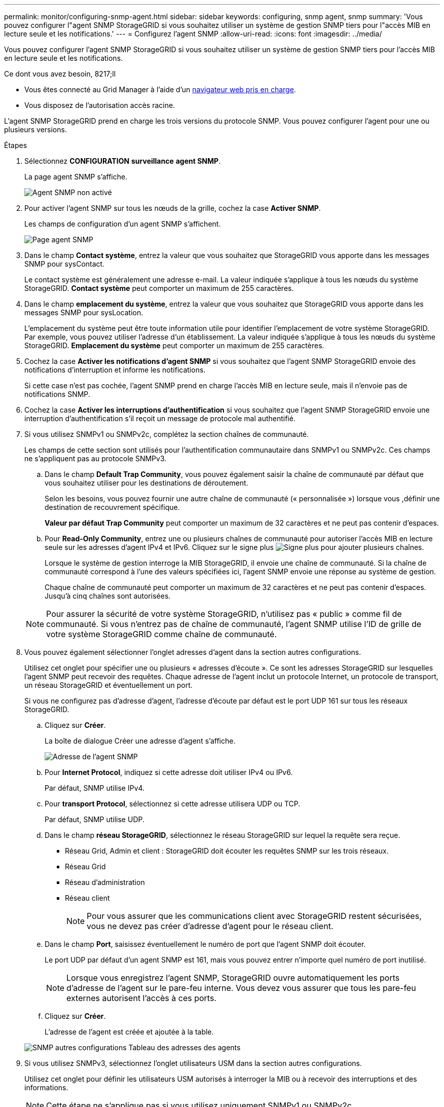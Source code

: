 ---
permalink: monitor/configuring-snmp-agent.html 
sidebar: sidebar 
keywords: configuring, snmp agent, snmp 
summary: 'Vous pouvez configurer l"agent SNMP StorageGRID si vous souhaitez utiliser un système de gestion SNMP tiers pour l"accès MIB en lecture seule et les notifications.' 
---
= Configurez l'agent SNMP
:allow-uri-read: 
:icons: font
:imagesdir: ../media/


[role="lead"]
Vous pouvez configurer l'agent SNMP StorageGRID si vous souhaitez utiliser un système de gestion SNMP tiers pour l'accès MIB en lecture seule et les notifications.

.Ce dont vous avez besoin, 8217;ll
* Vous êtes connecté au Grid Manager à l'aide d'un xref:../admin/web-browser-requirements.adoc[navigateur web pris en charge].
* Vous disposez de l'autorisation accès racine.


L'agent SNMP StorageGRID prend en charge les trois versions du protocole SNMP. Vous pouvez configurer l'agent pour une ou plusieurs versions.

.Étapes
. Sélectionnez *CONFIGURATION* *surveillance* *agent SNMP*.
+
La page agent SNMP s'affiche.

+
image::../media/snmp_agent_not_enabled.png[Agent SNMP non activé]

. Pour activer l'agent SNMP sur tous les nœuds de la grille, cochez la case *Activer SNMP*.
+
Les champs de configuration d'un agent SNMP s'affichent.

+
image::../media/snmp_agent_page.png[Page agent SNMP]

. Dans le champ *Contact système*, entrez la valeur que vous souhaitez que StorageGRID vous apporte dans les messages SNMP pour sysContact.
+
Le contact système est généralement une adresse e-mail. La valeur indiquée s'applique à tous les nœuds du système StorageGRID. *Contact système* peut comporter un maximum de 255 caractères.

. Dans le champ *emplacement du système*, entrez la valeur que vous souhaitez que StorageGRID vous apporte dans les messages SNMP pour sysLocation.
+
L'emplacement du système peut être toute information utile pour identifier l'emplacement de votre système StorageGRID. Par exemple, vous pouvez utiliser l'adresse d'un établissement. La valeur indiquée s'applique à tous les nœuds du système StorageGRID. *Emplacement du système* peut comporter un maximum de 255 caractères.

. Cochez la case *Activer les notifications d'agent SNMP* si vous souhaitez que l'agent SNMP StorageGRID envoie des notifications d'interruption et informe les notifications.
+
Si cette case n'est pas cochée, l'agent SNMP prend en charge l'accès MIB en lecture seule, mais il n'envoie pas de notifications SNMP.

. Cochez la case *Activer les interruptions d'authentification* si vous souhaitez que l'agent SNMP StorageGRID envoie une interruption d'authentification s'il reçoit un message de protocole mal authentifié.
. Si vous utilisez SNMPv1 ou SNMPv2c, complétez la section chaînes de communauté.
+
Les champs de cette section sont utilisés pour l'authentification communautaire dans SNMPv1 ou SNMPv2c. Ces champs ne s'appliquent pas au protocole SNMPv3.

+
.. Dans le champ *Default Trap Community*, vous pouvez également saisir la chaîne de communauté par défaut que vous souhaitez utiliser pour les destinations de déroutement.
+
Selon les besoins, vous pouvez fournir une autre chaîne de communauté (« personnalisée ») lorsque vous ,définir une destination de recouvrement spécifique.

+
*Valeur par défaut Trap Community* peut comporter un maximum de 32 caractères et ne peut pas contenir d'espaces.

.. Pour *Read-Only Community*, entrez une ou plusieurs chaînes de communauté pour autoriser l'accès MIB en lecture seule sur les adresses d'agent IPv4 et IPv6. Cliquez sur le signe plus image:../media/icon_plus_sign_black_on_white_old.png["Signe plus"] pour ajouter plusieurs chaînes.
+
Lorsque le système de gestion interroge la MIB StorageGRID, il envoie une chaîne de communauté. Si la chaîne de communauté correspond à l'une des valeurs spécifiées ici, l'agent SNMP envoie une réponse au système de gestion.

+
Chaque chaîne de communauté peut comporter un maximum de 32 caractères et ne peut pas contenir d'espaces. Jusqu'à cinq chaînes sont autorisées.

+

NOTE: Pour assurer la sécurité de votre système StorageGRID, n'utilisez pas « public » comme fil de communauté. Si vous n'entrez pas de chaîne de communauté, l'agent SNMP utilise l'ID de grille de votre système StorageGRID comme chaîne de communauté.



. Vous pouvez également sélectionner l'onglet adresses d'agent dans la section autres configurations.
+
Utilisez cet onglet pour spécifier une ou plusieurs « adresses d'écoute ». Ce sont les adresses StorageGRID sur lesquelles l'agent SNMP peut recevoir des requêtes. Chaque adresse de l'agent inclut un protocole Internet, un protocole de transport, un réseau StorageGRID et éventuellement un port.

+
Si vous ne configurez pas d'adresse d'agent, l'adresse d'écoute par défaut est le port UDP 161 sur tous les réseaux StorageGRID.

+
.. Cliquez sur *Créer*.
+
La boîte de dialogue Créer une adresse d'agent s'affiche.

+
image::../media/snmp_create_agent_address.png[Adresse de l'agent SNMP]

.. Pour *Internet Protocol*, indiquez si cette adresse doit utiliser IPv4 ou IPv6.
+
Par défaut, SNMP utilise IPv4.

.. Pour *transport Protocol*, sélectionnez si cette adresse utilisera UDP ou TCP.
+
Par défaut, SNMP utilise UDP.

.. Dans le champ *réseau StorageGRID*, sélectionnez le réseau StorageGRID sur lequel la requête sera reçue.
+
*** Réseau Grid, Admin et client : StorageGRID doit écouter les requêtes SNMP sur les trois réseaux.
*** Réseau Grid
*** Réseau d'administration
*** Réseau client
+

NOTE: Pour vous assurer que les communications client avec StorageGRID restent sécurisées, vous ne devez pas créer d'adresse d'agent pour le réseau client.



.. Dans le champ *Port*, saisissez éventuellement le numéro de port que l'agent SNMP doit écouter.
+
Le port UDP par défaut d'un agent SNMP est 161, mais vous pouvez entrer n'importe quel numéro de port inutilisé.

+

NOTE: Lorsque vous enregistrez l'agent SNMP, StorageGRID ouvre automatiquement les ports d'adresse de l'agent sur le pare-feu interne. Vous devez vous assurer que tous les pare-feu externes autorisent l'accès à ces ports.

.. Cliquez sur *Créer*.
+
L'adresse de l'agent est créée et ajoutée à la table.

+
image::../media/snmp_other_configurations_agent_addresses_table.png[SNMP autres configurations Tableau des adresses des agents]



. Si vous utilisez SNMPv3, sélectionnez l'onglet utilisateurs USM dans la section autres configurations.
+
Utilisez cet onglet pour définir les utilisateurs USM autorisés à interroger la MIB ou à recevoir des interruptions et des informations.

+

NOTE: Cette étape ne s'applique pas si vous utilisez uniquement SNMPv1 ou SNMPv2c.

+
.. Cliquez sur *Créer*.
+
La boîte de dialogue Créer un utilisateur USM s'affiche.

+
image::../media/snmp_create_usm_user.png[Utilisateur SNMP USM]

.. Saisissez un *Nom d'utilisateur* unique pour cet utilisateur USM.
+
Les noms d'utilisateur ont un maximum de 32 caractères et ne peuvent pas contenir d'espaces. Le nom d'utilisateur ne peut pas être modifié après la création de l'utilisateur.

.. Cochez la case *accès MIB en lecture seule* si cet utilisateur doit avoir un accès en lecture seule à la base de données MIB.
+
Si vous sélectionnez *accès MIB en lecture seule*, le champ *ID moteur autorisée* est désactivé.

+

NOTE: Les utilisateurs d'USM disposant d'un accès MIB en lecture seule ne peuvent pas avoir d'ID de moteur.

.. Si cet utilisateur sera utilisé dans une destination INFORM, saisissez l'ID de moteur * faisant autorité pour cet utilisateur.
+

NOTE: Les destinations SNMPv3 INFORM doivent avoir des utilisateurs avec des ID de moteur. La destination du trap SNMPv3 ne peut pas avoir d'utilisateurs avec des ID de moteur.

+
L'ID de moteur faisant autorité peut être de 5 à 32 octets en hexadécimal.

.. Sélectionnez un niveau de sécurité pour l'utilisateur USM.
+
*** *AuthPriv* : cet utilisateur communique avec l'authentification et la confidentialité (cryptage). Vous devez spécifier un protocole d'authentification et un mot de passe ainsi qu'un protocole de confidentialité et un mot de passe.
*** *AuthNoPriv*: Cet utilisateur communique avec l'authentification et sans confidentialité (pas de cryptage). Vous devez spécifier un protocole d'authentification et un mot de passe.


.. Entrez et confirmez le mot de passe que cet utilisateur utilisera pour l'authentification.
+

NOTE: Le seul protocole d'authentification pris en charge est SHA (HMAC-SHA-96).

.. Si vous avez sélectionné *authPriv*, entrez et confirmez le mot de passe que cet utilisateur utilisera pour la confidentialité.
+

NOTE: Le seul protocole de confidentialité pris en charge est AES.

.. Cliquez sur *Créer*.
+
L'utilisateur USM est créé et ajouté à la table.

+
image::../media/snmp_other_config_usm_users_table.png[SNMP autres Config USM Table utilisateur]



. [[Select_Trap_destination, start=10]]dans la section autres configurations, sélectionnez l'onglet destinations de recouvrement.
+
L'onglet destinations de recouvrement permet de définir une ou plusieurs destinations pour les notifications d'interruption StorageGRID ou d'information. Lorsque vous activez l'agent SNMP et cliquez sur *Enregistrer*, StorageGRID commence à envoyer des notifications à chaque destination définie. Des notifications sont envoyées lorsque des alertes et des alarmes sont déclenchées. Les notifications standard sont également envoyées pour les entités MIB-II prises en charge (par exemple, ifdown et coldStart).

+
.. Cliquez sur *Créer*.
+
La boîte de dialogue Créer une destination de recouvrement s'affiche.

+
image::../media/snmp_create_trap_destination.png[SNMP Create Trap destination]

.. Dans le champ *version*, sélectionnez la version SNMP à utiliser pour cette notification.
.. Remplissez le formulaire en fonction de la version que vous avez sélectionnée
+
[cols="1a,1a"]
|===
| Version | Spécifiez ces informations 


 a| 
SNMPv1
 a| 
*Remarque :* pour SNMPv1, l'agent SNMP ne peut envoyer que des interruptions. Les informations ne sont pas prises en charge.

... Dans le champ *Host*, entrez une adresse IPv4 ou IPv6 (ou FQDN) pour recevoir l'interruption.
... Pour *Port*, utilisez la valeur par défaut (162), sauf si vous devez utiliser une autre valeur. (162 est le port standard des traps SNMP.)
... Pour *Protocol*, utilisez la valeur par défaut (UDP). TCP est également pris en charge. (UDP est le protocole standard d'interruption SNMP.)
... Utilisez la communauté d'interruptions par défaut, si l'une d'entre elles a été spécifiée sur la page agent SNMP, ou entrez une chaîne de communauté personnalisée pour cette destination d'interruption.
+
La chaîne de communauté personnalisée peut comporter un maximum de 32 caractères et ne peut pas contenir d'espaces.





 a| 
SNMPv2c
 a| 
... Indiquez si la destination sera utilisée pour les interruptions ou pour les informations.
... Dans le champ *Host*, entrez une adresse IPv4 ou IPv6 (ou FQDN) pour recevoir l'interruption.
... Pour *Port*, utilisez la valeur par défaut (162), sauf si vous devez utiliser une autre valeur. (162 est le port standard des traps SNMP.)
... Pour *Protocol*, utilisez la valeur par défaut (UDP). TCP est également pris en charge. (UDP est le protocole standard d'interruption SNMP.)
... Utilisez la communauté d'interruptions par défaut, si l'une d'entre elles a été spécifiée sur la page agent SNMP, ou entrez une chaîne de communauté personnalisée pour cette destination d'interruption.
+
La chaîne de communauté personnalisée peut comporter un maximum de 32 caractères et ne peut pas contenir d'espaces.





 a| 
SNMPv3
 a| 
... Indiquez si la destination sera utilisée pour les interruptions ou pour les informations.
... Dans le champ *Host*, entrez une adresse IPv4 ou IPv6 (ou FQDN) pour recevoir l'interruption.
... Pour *Port*, utilisez la valeur par défaut (162), sauf si vous devez utiliser une autre valeur. (162 est le port standard des traps SNMP.)
... Pour *Protocol*, utilisez la valeur par défaut (UDP). TCP est également pris en charge. (UDP est le protocole standard d'interruption SNMP.)
... Sélectionnez l'utilisateur USM qui sera utilisé pour l'authentification.
+
**** Si vous avez sélectionné *Trap*, seuls les utilisateurs d'USM sans ID de moteur faisant autorité sont affichés.
**** Si vous avez sélectionné *INFORM*, seuls les utilisateurs d'USM avec des ID de moteur faisant autorité sont affichés.




|===
.. Cliquez sur *Créer*.
+
La destination de la trappe est créée et ajoutée à la table.

+
image::../media/snmp_other_config_trap_dest_table.png[SNMP autres configurations Trap Dest Table]



. Une fois la configuration de l'agent SNMP terminée, cliquez sur *Enregistrer*
+
La nouvelle configuration de l'agent SNMP devient active.



xref:silencing-alert-notifications.adoc[Notifications d'alerte de silence]
